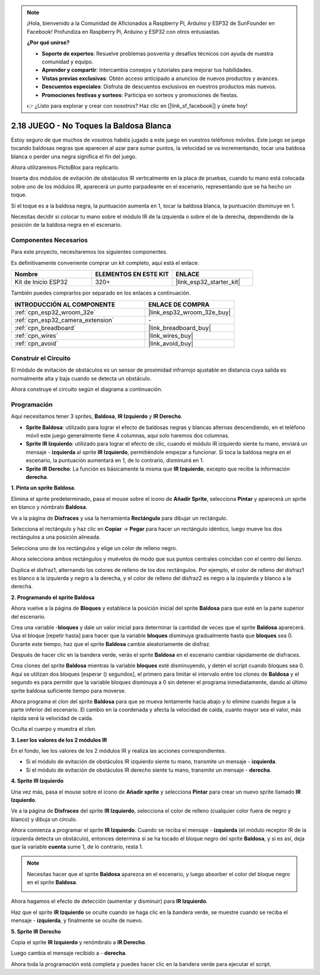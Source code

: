 .. note::

    ¡Hola, bienvenido a la Comunidad de Aficionados a Raspberry Pi, Arduino y ESP32 de SunFounder en Facebook! Profundiza en Raspberry Pi, Arduino y ESP32 con otros entusiastas.

    **¿Por qué unirse?**

    - **Soporte de expertos**: Resuelve problemas posventa y desafíos técnicos con ayuda de nuestra comunidad y equipo.
    - **Aprender y compartir**: Intercambia consejos y tutoriales para mejorar tus habilidades.
    - **Vistas previas exclusivas**: Obtén acceso anticipado a anuncios de nuevos productos y avances.
    - **Descuentos especiales**: Disfruta de descuentos exclusivos en nuestros productos más nuevos.
    - **Promociones festivas y sorteos**: Participa en sorteos y promociones de fiestas.

    👉 ¿Listo para explorar y crear con nosotros? Haz clic en [|link_sf_facebook|] y únete hoy!

.. _sh_tap_tile:

2.18 JUEGO - No Toques la Baldosa Blanca
==========================================

Estoy seguro de que muchos de vosotros habéis jugado a este juego en vuestros teléfonos móviles. Este juego se juega tocando baldosas negras que aparecen al azar para sumar puntos, la velocidad se va incrementando, tocar una baldosa blanca o perder una negra significa el fin del juego.

Ahora utilizaremos PictoBlox para replicarlo.

Inserta dos módulos de evitación de obstáculos IR verticalmente en la placa de pruebas, cuando tu mano está colocada sobre uno de los módulos IR, aparecerá un punto parpadeante en el escenario, representando que se ha hecho un toque.

Si el toque es a la baldosa negra, la puntuación aumenta en 1, tocar la baldosa blanca, la puntuación disminuye en 1.

Necesitas decidir si colocar tu mano sobre el módulo IR de la izquierda o sobre el de la derecha, dependiendo de la posición de la baldosa negra en el escenario.

.. image:: img/21_tile.png

Componentes Necesarios
--------------------------

Para este proyecto, necesitaremos los siguientes componentes.

Es definitivamente conveniente comprar un kit completo, aquí está el enlace:

.. list-table::
    :widths: 20 20 20
    :header-rows: 1

    *   - Nombre	
        - ELEMENTOS EN ESTE KIT
        - ENLACE
    *   - Kit de Inicio ESP32
        - 320+
        - |link_esp32_starter_kit|

También puedes comprarlos por separado en los enlaces a continuación.

.. list-table::
    :widths: 30 20
    :header-rows: 1

    *   - INTRODUCCIÓN AL COMPONENTE
        - ENLACE DE COMPRA

    *   - :ref:`cpn_esp32_wroom_32e`
        - |link_esp32_wroom_32e_buy|
    *   - :ref:`cpn_esp32_camera_extension`
        - \-
    *   - :ref:`cpn_breadboard`
        - |link_breadboard_buy|
    *   - :ref:`cpn_wires`
        - |link_wires_buy|
    *   - :ref:`cpn_avoid`
        - |link_avoid_buy|

Construir el Circuito
-----------------------

El módulo de evitación de obstáculos es un sensor de proximidad infrarrojo ajustable en distancia cuya salida es normalmente alta y baja cuando se detecta un obstáculo.

Ahora construye el circuito según el diagrama a continuación.

.. image:: img/circuit/19_tap_tile_bb.png

Programación
------------------

Aquí necesitamos tener 3 sprites, **Baldosa**, **IR Izquierdo** y **IR Derecho**.

* **Sprite Baldosa**: utilizado para lograr el efecto de baldosas negras y blancas alternas descendiendo, en el teléfono móvil este juego generalmente tiene 4 columnas, aquí solo haremos dos columnas.
* **Sprite IR Izquierdo**: utilizado para lograr el efecto de clic, cuando el módulo IR izquierdo siente tu mano, enviará un mensaje - **izquierda** al sprite **IR Izquierdo**, permitiéndole empezar a funcionar. Si toca la baldosa negra en el escenario, la puntuación aumentará en 1, de lo contrario, disminuirá en 1.
* **Sprite IR Derecho**: La función es básicamente la misma que **IR Izquierdo**, excepto que recibe la información **derecha**.

**1. Pinta un sprite Baldosa**.

Elimina el sprite predeterminado, pasa el mouse sobre el icono de **Añadir Sprite**, selecciona **Pintar** y aparecerá un sprite en blanco y nómbralo **Baldosa**.

.. image:: img/21_tile1.png

Ve a la página de **Disfraces** y usa la herramienta **Rectángulo** para dibujar un rectángulo.

.. image:: img/21_tile2.png

Selecciona el rectángulo y haz clic en **Copiar** -> **Pegar** para hacer un rectángulo idéntico, luego mueve los dos rectángulos a una posición alineada.

.. image:: img/21_tile01.png

Selecciona uno de los rectángulos y elige un color de relleno negro.

.. image:: img/21_tile02.png

Ahora selecciona ambos rectángulos y muévelos de modo que sus puntos centrales coincidan con el centro del lienzo.

.. image:: img/21_tile0.png

Duplica el disfraz1, alternando los colores de relleno de los dos rectángulos. Por ejemplo, el color de relleno del disfraz1 es blanco a la izquierda y negro a la derecha, y el color de relleno del disfraz2 es negro a la izquierda y blanco a la derecha.

.. image:: img/21_tile3.png

**2. Programando el sprite Baldosa**

Ahora vuelve a la página de **Bloques** y establece la posición inicial del sprite **Baldosa** para que esté en la parte superior del escenario.

.. image:: img/21_tile4.png

Crea una variable -**bloques** y dale un valor inicial para determinar la cantidad de veces que el sprite **Baldosa** aparecerá. Usa el bloque [repetir hasta] para hacer que la variable **bloques** disminuya gradualmente hasta que **bloques** sea 0. Durante este tiempo, haz que el sprite **Baldosa** cambie aleatoriamente de disfraz.

Después de hacer clic en la bandera verde, verás el sprite **Baldosa** en el escenario cambiar rápidamente de disfraces.

.. image:: img/21_tile5.png

Crea clones del sprite **Baldosa** mientras la variable **bloques** esté disminuyendo, y detén el script cuando bloques sea 0. Aquí se utilizan dos bloques [esperar () segundos], el primero para limitar el intervalo entre los clones de **Baldosa** y el segundo es para permitir que la variable bloques disminuya a 0 sin detener el programa inmediatamente, dando al último sprite baldosa suficiente tiempo para moverse.

.. image:: img/21_tile6.png

Ahora programa el clon del sprite **Baldosa** para que se mueva lentamente hacia abajo y lo elimine cuando llegue a la parte inferior del escenario. El cambio en la coordenada y afecta la velocidad de caída, cuanto mayor sea el valor, más rápida será la velocidad de caída.

.. image:: img/21_tile7.png

Oculta el cuerpo y muestra el clon.

.. image:: img/21_tile8.png

**3. Leer los valores de los 2 módulos IR**

En el fondo, lee los valores de los 2 módulos IR y realiza las acciones correspondientes.

* Si el módulo de evitación de obstáculos IR izquierdo siente tu mano, transmite un mensaje - **izquierda**.
* Si el módulo de evitación de obstáculos IR derecho siente tu mano, transmite un mensaje - **derecha**.

.. image:: img/21_tile9.png
    :width: 800

**4. Sprite IR Izquierdo**

Una vez más, pasa el mouse sobre el icono de **Añadir sprite** y selecciona **Pintar** para crear un nuevo sprite llamado **IR Izquierdo**.

.. image:: img/21_tile10.png

Ve a la página de **Disfraces** del sprite **IR Izquierdo**, selecciona el color de relleno (cualquier color fuera de negro y blanco) y dibuja un círculo.

.. image:: img/21_tile11.png

Ahora comienza a programar el sprite **IR Izquierdo**. Cuando se reciba el mensaje - **izquierda** (el módulo receptor IR de la izquierda detecta un obstáculo), entonces determina si se ha tocado el bloque negro del sprite **Baldosa**, y si es así, deja que la variable **cuenta** sume 1, de lo contrario, resta 1.

.. image:: img/21_tile12.png

.. note::

    Necesitas hacer que el sprite **Baldosa** aparezca en el escenario, y luego absorber el color del bloque negro en el sprite **Baldosa**.

    .. image:: img/21_tile13.png

Ahora hagamos el efecto de detección (aumentar y disminuir) para **IR Izquierdo**.

.. image:: img/21_tile14.png

Haz que el sprite **IR Izquierdo** se oculte cuando se haga clic en la bandera verde, se muestre cuando se reciba el mensaje - **izquierda**, y finalmente se oculte de nuevo.

.. image:: img/21_tile15.png

**5. Sprite IR Derecho**

Copia el sprite **IR Izquierdo** y renómbralo a **IR Derecho**.

.. image:: img/21_tile16.png

Luego cambia el mensaje recibido a - **derecha**.

.. image:: img/21_tile17.png

Ahora toda la programación está completa y puedes hacer clic en la bandera verde para ejecutar el script.
